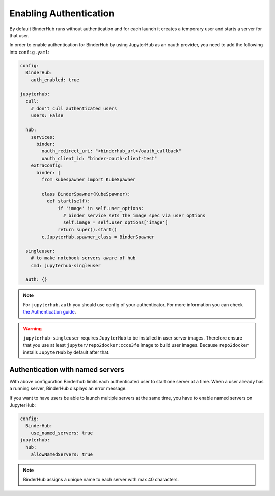 Enabling Authentication
=======================

By default BinderHub runs without authentication and
for each launch it creates a temporary user and starts a server for that user.

In order to enable authentication for BinderHub by using JupyterHub as an oauth provider,
you need to add the following into ``config.yaml``:

.. code:: yaml

    config:
      BinderHub:
        auth_enabled: true

    jupyterhub:
      cull:
        # don't cull authenticated users
        users: False

      hub:
        services:
          binder:
            oauth_redirect_uri: "<binderhub_url>/oauth_callback"
            oauth_client_id: "binder-oauth-client-test"
        extraConfig:
          binder: |
            from kubespawner import KubeSpawner

            class BinderSpawner(KubeSpawner):
              def start(self):
                  if 'image' in self.user_options:
                    # binder service sets the image spec via user options
                    self.image = self.user_options['image']
                  return super().start()
            c.JupyterHub.spawner_class = BinderSpawner

      singleuser:
        # to make notebook servers aware of hub
        cmd: jupyterhub-singleuser

      auth: {}

.. note::
    For ``jupyterhub.auth`` you should use config of your authenticator.
    For more information you can check
    `the Authentication guide
    <https://zero-to-jupyterhub.readthedocs.io/en/stable/authentication.html>`_.

.. warning::
    ``jupyterhub-singleuser`` requires ``JupyterHub`` to be installed in user server images.
    Therefore ensure that you use at least ``jupyter/repo2docker:ccce3fe`` image
    to build user images. Because ``repo2docker`` installs ``JupyterHub`` by default after that.

Authentication with named servers
---------------------------------

With above configuration Binderhub limits each authenticated user to start one server at a time.
When a user already has a running server, BinderHub displays an error message.

If you want to have users be able to launch multiple servers at the same time,
you have to enable named servers on JupyterHub:

.. code:: yaml

    config:
      BinderHub:
        use_named_servers: true
    jupyterhub:
      hub:
        allowNamedServers: true

.. note::
    BinderHub assigns a unique name to each server with max 40 characters.
